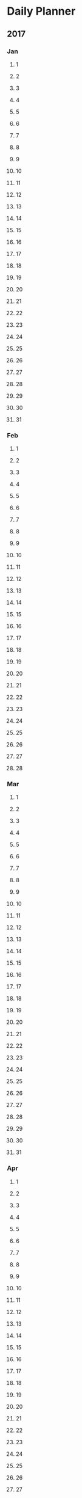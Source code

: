 * Daily Planner
** 2017
*** Jan
**** 1
**** 2
**** 3
**** 4
**** 5
**** 6
**** 7
**** 8
**** 9
**** 10
**** 11
**** 12
**** 13
**** 14
**** 15
**** 16
**** 17
**** 18
**** 19
**** 20
**** 21
**** 22
**** 23
**** 24
**** 25
**** 26
**** 27
**** 28
**** 29
**** 30
**** 31
*** Feb
**** 1
**** 2
**** 3
**** 4
**** 5
**** 6
**** 7
**** 8
**** 9
**** 10
**** 11
**** 12
**** 13
**** 14
**** 15
**** 16
**** 17
**** 18
**** 19
**** 20
**** 21
**** 22
**** 23
**** 24
**** 25
**** 26
**** 27
**** 28
*** Mar
**** 1
**** 2
**** 3
**** 4
**** 5
**** 6
**** 7
**** 8
**** 9
**** 10
**** 11
**** 12
**** 13
**** 14
**** 15
**** 16
**** 17
**** 18
**** 19
**** 20
**** 21
**** 22
**** 23
**** 24
**** 25
**** 26
**** 27
**** 28
**** 29
**** 30
**** 31
*** Apr
**** 1
**** 2
**** 3
**** 4
**** 5
**** 6
**** 7
**** 8
**** 9
**** 10
**** 11
**** 12
**** 13
**** 14
**** 15
**** 16
**** 17
**** 18
**** 19
**** 20
**** 21
**** 22
**** 23
**** 24
**** 25
**** 26
**** 27
**** 28
**** 29
**** 30
*** May
**** 1
**** 2
**** 3
**** 4
**** 5
**** 6
**** 7
**** 8
**** 9
**** 10
**** 11
**** 12
**** 13
**** 14
**** 15
**** 16
**** 17
**** 18
**** 19
**** 20
**** 21
**** 22
**** 23
**** 24
**** 25
**** 26
**** 27
**** 28
**** 29
**** 30
**** 31
*** Jun
**** 1
**** 2
**** 3
**** 4
**** 5
**** 6
**** 7
**** 8
**** 9
**** 10
**** 11
**** 12
**** 13
**** 14
**** 15
**** 16
**** 17
**** 18
**** 19
**** 20
**** 21
**** 22
**** 23
**** 24
**** 25
**** 26
**** 27
**** 28
**** 29
**** 30
*** Jul
**** 1
**** 2
**** 3
**** 4
**** 5
**** 6
**** 7
**** 8
**** 9
**** 10
**** 11
**** 12
**** 13
**** 14
**** 15
**** 16
**** 17
**** 18
**** 19
**** 20
**** 21
**** 22
**** 23
**** 24
**** 25
**** 26
**** 27
**** 28
**** 29
**** 30
**** 31
*** Aug
**** 1
**** 2
**** 3
**** 4
**** 5
**** 6
**** 7
**** 8
**** 9
**** 10
**** 11
**** 12
**** 13
**** 14
**** 15
**** 16
**** 17
**** 18
**** 19
**** 20
**** 21
**** 22
**** 23
**** 24
**** 25
**** 26
**** 27
**** 28
**** 29
**** 30
**** 31
*** Sep
**** 1
**** 2
**** 3
**** 4
**** 5
**** 6
**** 7
**** 8
**** 9
**** 10
**** 11
**** 12
**** 13
**** 14
**** 15
**** 16
**** 17
**** 18
**** 19
**** 20
**** 21
**** 22
**** 23
**** 24
**** 25
**** 26
**** 27
**** 28
**** 29
**** 30
*** Oct
**** 1
**** 2
**** 3
**** 4
**** 5
**** 6
**** 7
**** 8
**** 9
**** 10
**** 11
**** 12
**** 13
**** 14
**** 15
**** 16
**** 17
**** 18
**** 19
**** 20
**** 21
**** 22
**** 23
**** 24
**** 25
**** 26
**** 27
**** 28
**** 29
**** 30
**** 31
*** Nov
**** 1
**** 2
**** 3
**** 4
**** 5
**** 6
**** 7
**** 8
**** 9
**** 10
**** 11
**** 12
**** 13
**** 14
**** 15
**** 16
**** 17
**** 18
**** 19
**** 20
**** 21
**** 22
**** 23
**** 24
**** 25
**** 26
**** 27
**** 28
**** 29
**** 30
*** Dec
**** 1
**** 2
**** 3
**** 4
**** 5
**** 6
**** 7
**** 8
**** 9
**** 10
**** 11
**** 12
**** 13
**** 14
**** 15
**** 16
**** 17
**** 18
**** 19
**** 20
**** 21
**** 22
**** 23
**** 24
**** 25
**** 26
**** 27
**** 28
**** 29
**** 30
** 2018
*** Jan
**** 1
**** 2
**** 3
**** 4
**** 5
**** 6
**** 7
**** 8
**** 9
**** 10
**** 11
**** 12
**** 13
**** 14
**** 15
**** 16
**** 17
**** 18
**** 19
**** 20
**** 21
**** 22
**** 23
**** 24
**** 25
**** 26
**** 27
**** 28
**** 29
**** 30
**** 31
*** Feb
**** 1
**** 2
**** 3
**** 4
**** 5
**** 6
**** 7
**** 8
**** 9
**** 10
**** 11
**** 12
**** 13
**** 14
**** 15
**** 16
**** 17
**** 18
**** 19
**** 20
**** 21
**** 22
**** 23
**** 24
**** 25
**** 26
**** 27
**** 28
*** Mar
**** 1
**** 2
**** 3
**** 4
**** 5
**** 6
**** 7
**** 8
**** 9
**** 10
**** 11
**** 12
**** 13
**** 14
**** 15
**** 16
**** 17
**** 18
**** 19
**** 20
**** 21
**** 22
**** 23
**** 24
**** 25
**** 26
**** 27
**** 28
**** 29
**** 30
**** 31
*** Apr
**** 1
**** 2
**** 3
**** 4
**** 5
**** 6
**** 7
**** 8
**** 9
**** 10
**** 11
**** 12
**** 13
**** 14
**** 15
**** 16
**** 17
**** 18
**** 19
**** 20
**** 21
**** 22
**** 23
**** 24
**** 25
**** 26
**** 27
**** 28
**** 29
**** 30
*** May
**** 1
**** 2
**** 3
**** 4
**** 5
**** 6
**** 7
**** 8
**** 9
**** 10
**** 11
**** 12
**** 13
**** 14
**** 15
**** 16
**** 17
**** 18
**** 19
**** 20
**** 21
**** 22
**** 23
**** 24
**** 25
**** 26
**** 27
**** 28
**** 29
**** 30
**** 31
*** Jun
**** 1
**** 2
**** 3
**** 4
**** 5
**** 6
**** 7
**** 8
**** 9
**** 10
**** 11
**** 12
**** 13
**** 14
**** 15
**** 16
**** 17
**** 18
**** 19
**** 20
**** 21
**** 22
**** 23
**** 24
**** 25
**** 26
**** 27
**** 28
**** 29
**** 30
*** Jul
**** 1
**** 2
**** 3
**** 4
**** 5
**** 6
**** 7
**** 8
**** 9
**** 10
**** 11
**** 12
**** 13
**** 14
**** 15
**** 16
**** 17
**** 18
**** 19
**** 20
**** 21
**** 22
**** 23
**** 24
**** 25
**** 26
**** 27
**** 28
**** 29
**** 30
**** 31
*** Aug
**** 1
**** 2
**** 3
**** 4
**** 5
**** 6
**** 7
**** 8
**** 9
**** 10
**** 11
**** 12
**** 13
**** 14
**** 15
**** 16
**** 17
**** 18
**** 19
**** 20
**** 21
**** 22
**** 23
**** 24
**** 25
**** 26
**** 27
**** 28
**** 29
**** 30
**** 31
*** Sep
**** 1
**** 2
**** 3
**** 4
**** 5
**** 6
**** 7
**** 8
**** 9
**** 10
**** 11
**** 12
**** 13
**** 14
**** 15
**** 16
**** 17
**** 18
**** 19
**** 20
**** 21
**** 22
**** 23
**** 24
**** 25
**** 26
**** 27
**** 28
**** 29
**** 30
*** Oct
**** 1
**** 2
**** 3
**** 4
**** 5
**** 6
**** 7
**** 8
**** 9
**** 10
**** 11
**** 12
**** 13
**** 14
**** 15
**** 16
**** 17
**** 18
**** 19
**** 20
**** 21
**** 22
**** 23
**** 24
**** 25
**** 26
**** 27
**** 28
**** 29
**** 30
**** 31
*** Nov
**** 1
**** 2
**** 3
**** 4
**** 5
**** 6
**** 7
**** 8
**** 9
**** 10
**** 11
**** 12
**** 13
**** 14
**** 15
**** 16
**** 17
**** 18
**** 19
**** 20
**** 21
**** 22
**** 23
**** 24
**** 25
**** 26
**** 27
**** 28
**** 29
**** 30
*** Dec
**** 1
**** 2
**** 3
**** 4
**** 5
**** 6
**** 7
**** 8
**** 9
**** 10
**** 11
**** 12
**** 13
**** 14
**** 15
**** 16
**** 17
**** 18
**** 19
**** 20
**** 21
**** 22
**** 23
**** 24
**** 25
**** 26
**** 27
**** 28
**** 29
**** 30
**** 31
** 2019
*** Jan
**** 1
**** 2
**** 3
**** 4
**** 5
**** 6
**** 7
**** 8
**** 9
**** 10
**** 11
**** 12
**** 13
**** 14
**** 15
**** 16
**** 17
**** 18
**** 19
**** 20
**** 21
**** 22
**** 23
**** 24
**** 25
**** 26
**** 27
**** 28
**** 29
**** 30
**** 31
*** Feb
**** 1
**** 2
**** 3
**** 4
**** 5
**** 6
**** 7
**** 8
**** 9
**** 10
**** 11
**** 12
**** 13
**** 14
**** 15
**** 16
**** 17
**** 18
**** 19
**** 20
**** 21
**** 22
**** 23
**** 24
**** 25
**** 26
**** 27
**** 28
*** Mar
**** 1
**** 2
**** 3
**** 4
**** 5
**** 6
**** 7
**** 8
**** 9
**** 10
**** 11
**** 12
**** 13
**** 14
**** 15
**** 16
**** 17
**** 18
**** 19
**** 20
**** 21
**** 22
**** 23
**** 24
**** 25
**** 26
**** 27
**** 28
**** 29
**** 30
**** 31
*** Apr
**** 1
**** 2
**** 3
**** 4
**** 5
**** 6
**** 7
**** 8
**** 9
**** 10
**** 11
**** 12
**** 13
**** 14
**** 15
**** 16
**** 17
**** 18
**** 19
**** 20
**** 21
**** 22
**** 23
**** 24
**** 25
**** 26
**** 27
**** 28
**** 29
**** 30
*** May
**** 1
**** 2
**** 3
**** 4
**** 5
**** 6
**** 7
**** 8
**** 9
**** 10
**** 11
**** 12
**** 13
**** 14
**** 15
**** 16
**** 17
**** 18
**** 19
**** 20
**** 21
**** 22
**** 23
**** 24
**** 25
**** 26
**** 27
**** 28
**** 29
**** 30
**** 31
*** Jun
**** 1
**** 2
**** 3
**** 4
**** 5
**** 6
**** 7
**** 8
**** 9
**** 10
**** 11
**** 12
**** 13
**** 14
**** 15
**** 16
**** 17
**** 18
**** 19
**** 20
**** 21
**** 22
**** 23
**** 24
**** 25
**** 26
**** 27
**** 28
**** 29
**** 30
*** Jul
**** 1
**** 2
**** 3
**** 4
**** 5
**** 6
**** 7
**** 8
**** 9
**** 10
**** 11
**** 12
**** 13
**** 14
**** 15
**** 16
**** 17
**** 18
**** 19
**** 20
**** 21
**** 22
**** 23
**** 24
**** 25
**** 26
**** 27
**** 28
**** 29
**** 30
**** 31
*** Aug
**** 1
**** 2
**** 3
**** 4
**** 5
**** 6
**** 7
**** 8
**** 9
**** 10
**** 11
**** 12
**** 13
**** 14
**** 15
**** 16
**** 17
**** 18
**** 19
**** 20
**** 21
**** 22
**** 23
**** 24
**** 25
**** 26
**** 27
**** 28
**** 29
**** 30
**** 31
*** Sep
**** 1
**** 2
**** 3
**** 4
**** 5
**** 6
**** 7
**** 8
**** 9
**** 10
**** 11
**** 12
**** 13
**** 14
**** 15
**** 16
**** 17
**** 18
**** 19
**** 20
**** 21
**** 22
**** 23
**** 24
**** 25
**** 26
**** 27
**** 28
**** 29
**** 30
*** Oct
**** 1
**** 2
**** 3
**** 4
**** 5
**** 6
**** 7
**** 8
**** 9
**** 10
**** 11
**** 12
**** 13
**** 14
**** 15
**** 16
**** 17
**** 18
**** 19
**** 20
**** 21
**** 22
**** 23
**** 24
**** 25
**** 26
**** 27
**** 28
**** 29
**** 30
**** 31
*** Nov
**** 1
**** 2
**** 3
**** 4
**** 5
**** 6
**** 7
**** 8
**** 9
**** 10
**** 11
**** 12
**** 13
**** 14
**** 15
**** 16
**** 17
**** 18
**** 19
**** 20
**** 21
**** 22
**** 23
**** 24
**** 25
**** 26
**** 27
**** 28
**** 29
**** 30
*** Dec
**** 1
**** 2
**** 3
**** 4
**** 5
**** 6
**** 7
**** 8
**** 9
**** 10
**** 11
**** 12
**** 13
**** 14
**** 15
**** 16
**** 17
**** 18
**** 19
**** 20
**** 21
**** 22
**** 23
**** 24
**** 25
**** 26
**** 27
**** 28
**** 29
**** 30
**** 31
